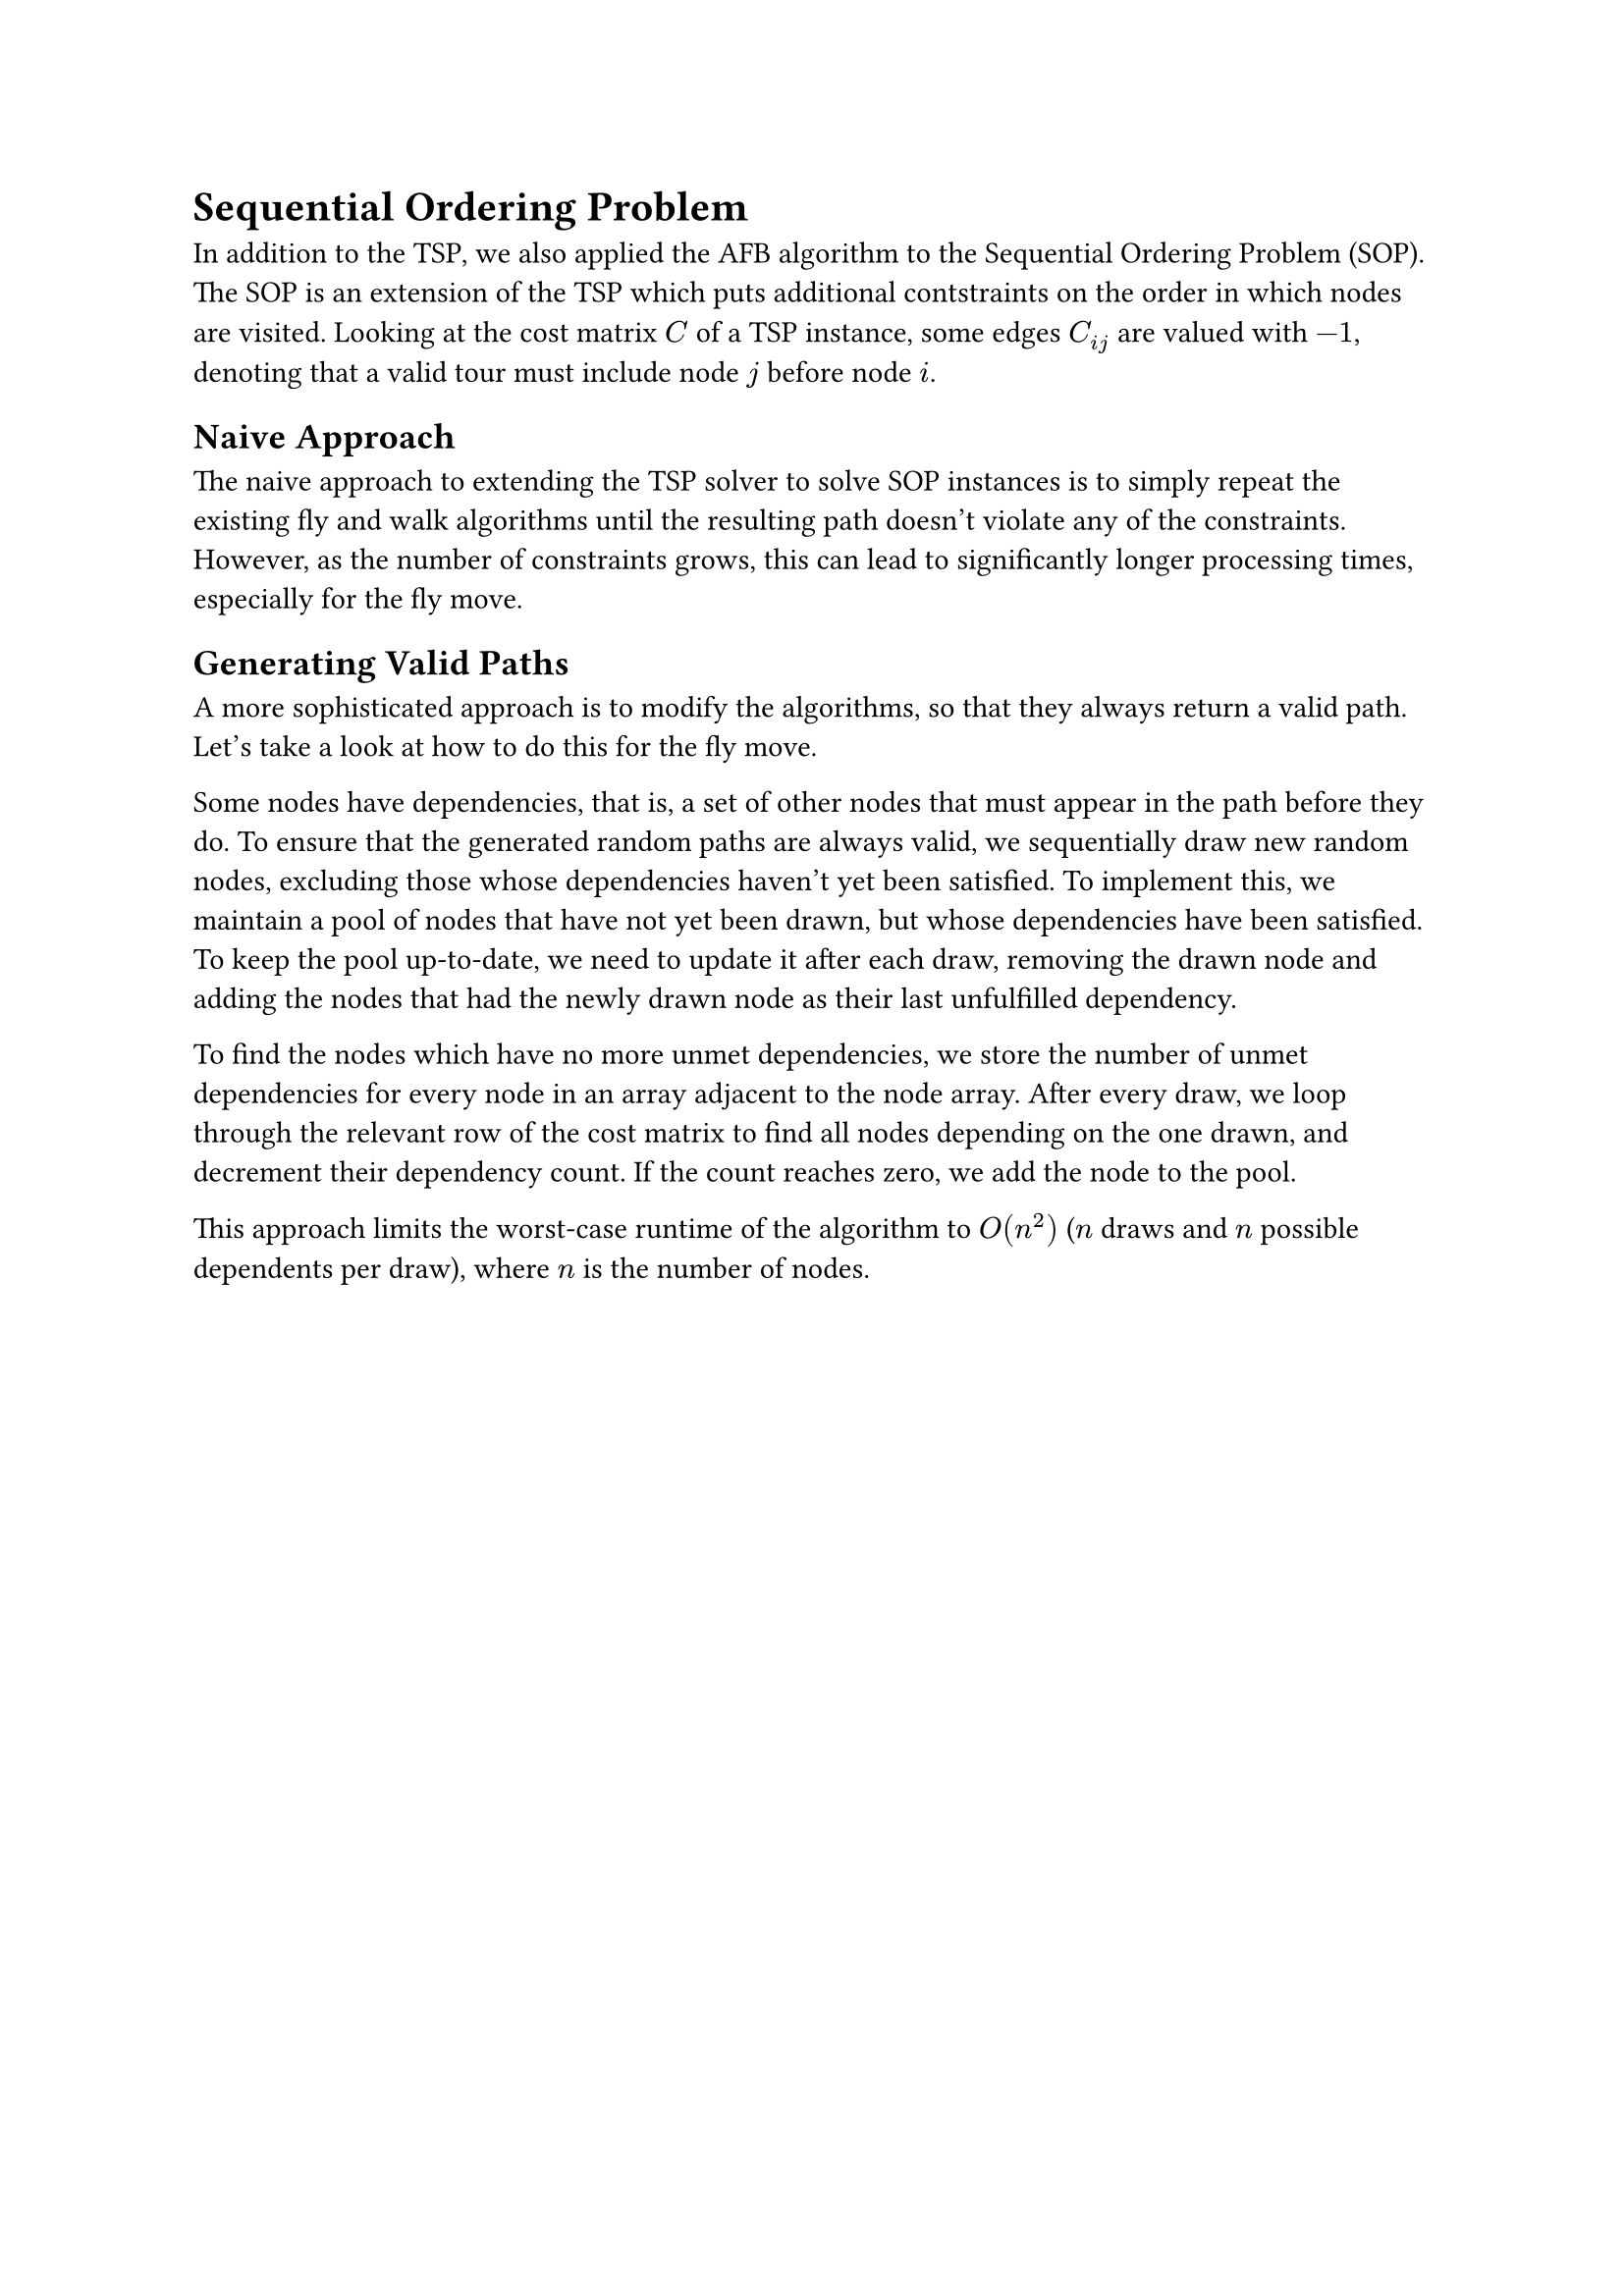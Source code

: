 = Sequential Ordering Problem <sop>

In addition to the TSP, we also applied the AFB algorithm to the Sequential Ordering Problem (SOP).
The SOP is an extension of the TSP which puts additional contstraints on the order in which nodes are visited.
Looking at the cost matrix $C$ of a TSP instance, some edges $C_(i j)$ are valued with $-1$, denoting that a valid tour must include node $j$ before node $i$.

== Naive Approach

The naive approach to extending the TSP solver to solve SOP instances is to simply repeat the existing fly and walk algorithms until the resulting path doesn't violate any of the constraints.
However, as the number of constraints grows, this can lead to significantly longer processing times, especially for the fly move.

// == Reparing Solutions
// TODO: ?

== Generating Valid Paths

A more sophisticated approach is to modify the algorithms, so that they always return a valid path.
Let's take a look at how to do this for the fly move.

Some nodes have dependencies, that is, a set of other nodes that must appear in the path before they do.
To ensure that the generated random paths are always valid, we sequentially draw new random nodes, excluding those whose dependencies haven't yet been satisfied.
To implement this, we maintain a pool of nodes that have not yet been drawn, but whose dependencies have been satisfied.
To keep the pool up-to-date, we need to update it after each draw, removing the drawn node and adding the nodes that had the newly drawn node as their last unfulfilled dependency.

To find the nodes which have no more unmet dependencies, we store the number of unmet dependencies for every node in an array adjacent to the node array.
After every draw, we loop through the relevant row of the cost matrix to find all nodes depending on the one drawn, and decrement their dependency count.
If the count reaches zero, we add the node to the pool.

This approach limits the worst-case runtime of the algorithm to $O(n^2)$ ($n$ draws and $n$ possible dependents per draw), where $n$ is the number of nodes.
